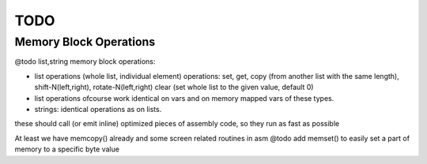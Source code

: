 ====
TODO
====

Memory Block Operations
^^^^^^^^^^^^^^^^^^^^^^^

@todo list,string memory block operations:

- list operations (whole list, individual element)
  operations: set, get, copy (from another list with the same length), shift-N(left,right), rotate-N(left,right)
  clear (set whole list to the given value, default 0)

- list operations ofcourse work identical on vars and on memory mapped vars of these types.

- strings: identical operations as on lists.

these should call (or emit inline) optimized pieces of assembly code, so they run as fast as possible

At least we have memcopy() already and some screen related routines in asm
@todo add memset() to easily set a part of memory to a specific byte value
